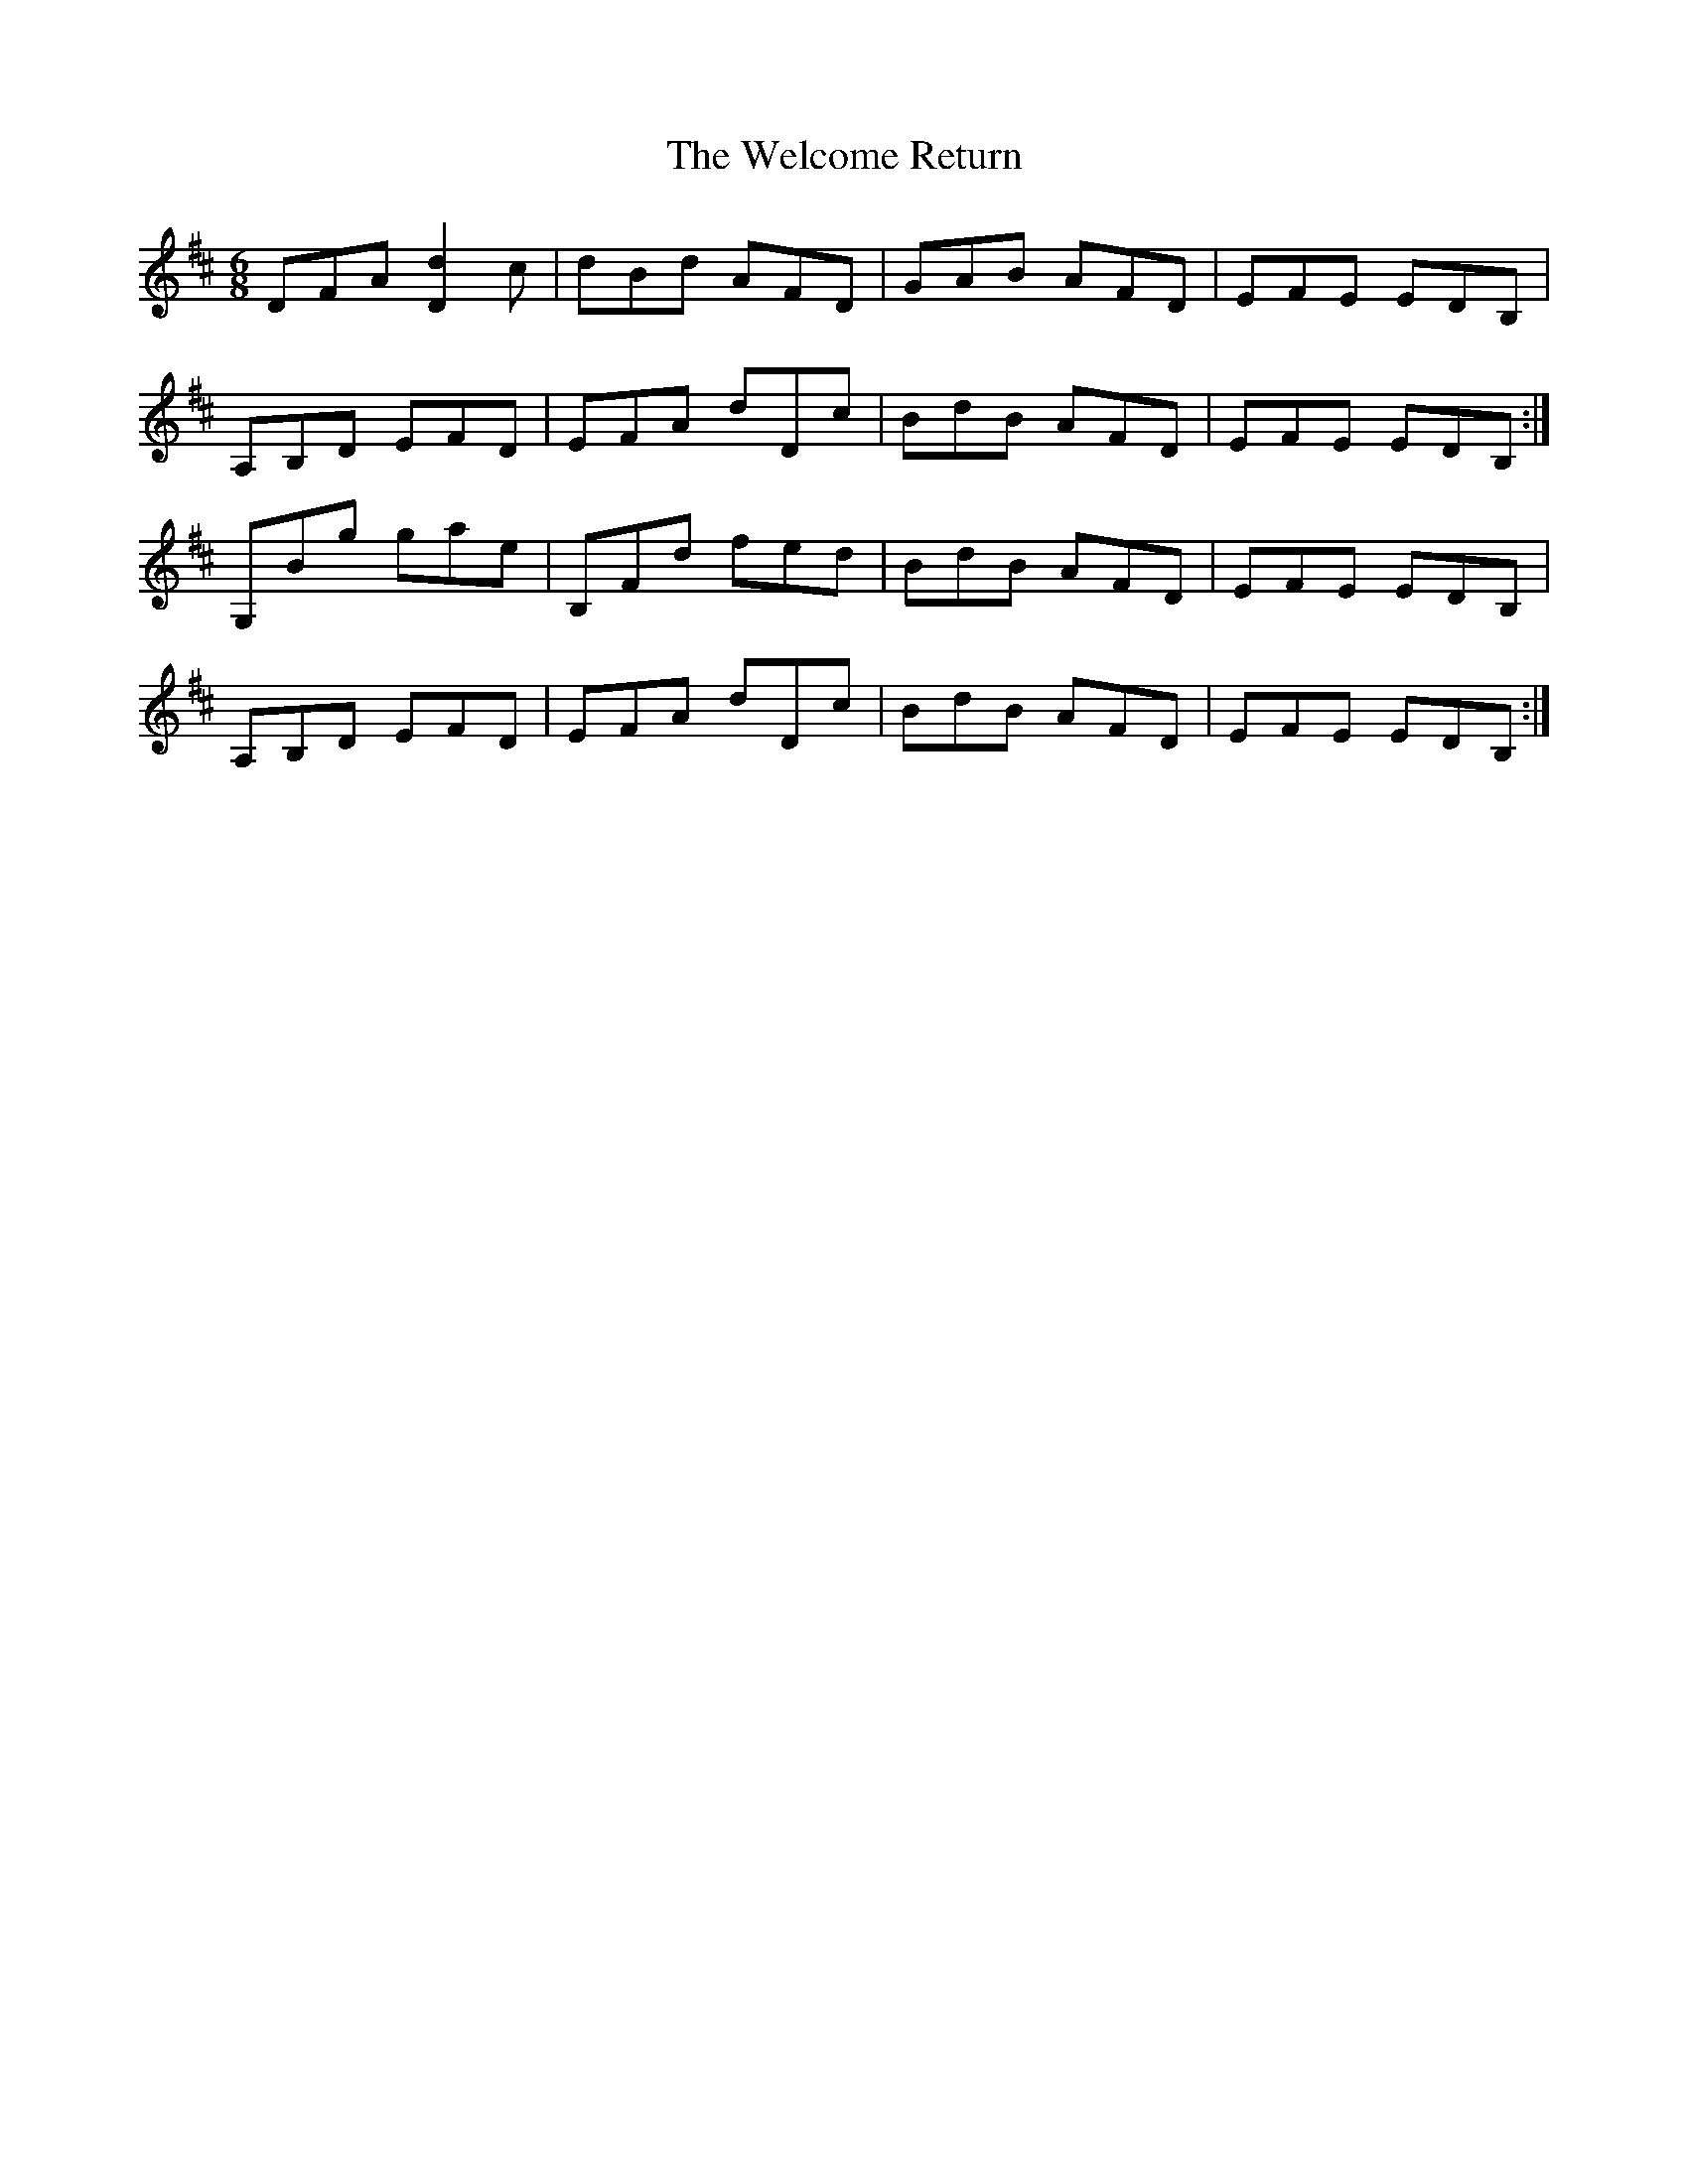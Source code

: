 X: 42358
T: Welcome Return, The
R: jig
M: 6/8
K: Dmajor
DFA [Dd]2c|dBd AFD|GAB AFD|EFE EDB,|
A,B,D EFD|EFA dDc|BdB AFD|EFE EDB,:|
G,Bg gae|B,Fd fed|BdB AFD|EFE EDB,|
A,B,D EFD|EFA dDc|BdB AFD|EFE EDB,:|

